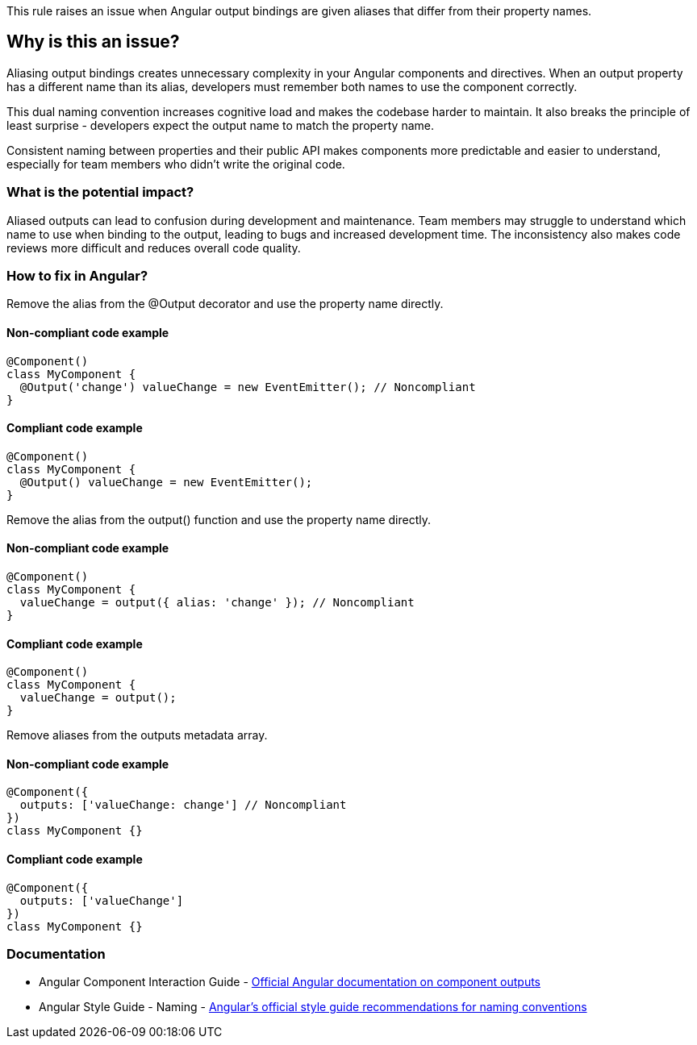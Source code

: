 This rule raises an issue when Angular output bindings are given aliases that differ from their property names.

== Why is this an issue?

Aliasing output bindings creates unnecessary complexity in your Angular components and directives. When an output property has a different name than its alias, developers must remember both names to use the component correctly.

This dual naming convention increases cognitive load and makes the codebase harder to maintain. It also breaks the principle of least surprise - developers expect the output name to match the property name.

Consistent naming between properties and their public API makes components more predictable and easier to understand, especially for team members who didn't write the original code.

=== What is the potential impact?

Aliased outputs can lead to confusion during development and maintenance. Team members may struggle to understand which name to use when binding to the output, leading to bugs and increased development time. The inconsistency also makes code reviews more difficult and reduces overall code quality.

=== How to fix in Angular?

Remove the alias from the @Output decorator and use the property name directly.

==== Non-compliant code example

[source,typescript,diff-id=1,diff-type=noncompliant]
----
@Component()
class MyComponent {
  @Output('change') valueChange = new EventEmitter(); // Noncompliant
}
----

==== Compliant code example

[source,typescript,diff-id=1,diff-type=compliant]
----
@Component()
class MyComponent {
  @Output() valueChange = new EventEmitter();
}
----

Remove the alias from the output() function and use the property name directly.

==== Non-compliant code example

[source,typescript,diff-id=2,diff-type=noncompliant]
----
@Component()
class MyComponent {
  valueChange = output({ alias: 'change' }); // Noncompliant
}
----

==== Compliant code example

[source,typescript,diff-id=2,diff-type=compliant]
----
@Component()
class MyComponent {
  valueChange = output();
}
----

Remove aliases from the outputs metadata array.

==== Non-compliant code example

[source,typescript,diff-id=3,diff-type=noncompliant]
----
@Component({
  outputs: ['valueChange: change'] // Noncompliant
})
class MyComponent {}
----

==== Compliant code example

[source,typescript,diff-id=3,diff-type=compliant]
----
@Component({
  outputs: ['valueChange']
})
class MyComponent {}
----

=== Documentation

 * Angular Component Interaction Guide - https://angular.dev/guide/components/outputs[Official Angular documentation on component outputs]
 * Angular Style Guide - Naming - https://angular.dev/style-guide#naming[Angular's official style guide recommendations for naming conventions]

